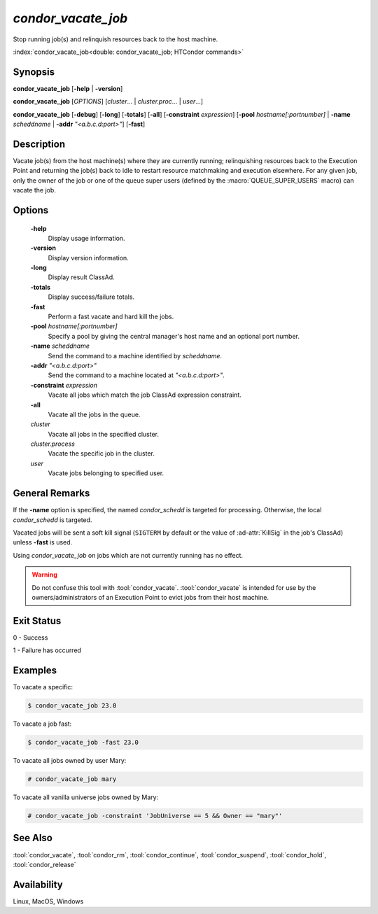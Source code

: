 *condor_vacate_job*
===================

Stop running job(s) and relinquish resources back to the host machine.

:index:`condor_vacate_job<double: condor_vacate_job; HTCondor commands>`

Synopsis
--------

**condor_vacate_job** [**-help** | **-version**]

**condor_vacate_job** [*OPTIONS*] [*cluster*... | *cluster.proc*... | *user*...]

**condor_vacate_job** [**-debug**] [**-long**] [**-totals**] [**-all**] [**-constraint** *expression*]
[**-pool** *hostname[:portnumber]* | **-name** *scheddname* | **-addr** *"<a.b.c.d:port>"*] [**-fast**]

Description
-----------

Vacate job(s) from the host machine(s) where they are currently running;
relinquishing resources back to the Execution Point and returning the job(s)
back to idle to restart resource matchmaking and execution elsewhere. For
any given job, only the owner of the job or one of the queue super users
(defined by the :macro:`QUEUE_SUPER_USERS` macro) can vacate the job.

Options
-------

 **-help**
    Display usage information.
 **-version**
    Display version information.
 **-long**
    Display result ClassAd.
 **-totals**
    Display success/failure totals.
 **-fast**
    Perform a fast vacate and hard kill the jobs.
 **-pool** *hostname[:portnumber]*
    Specify a pool by giving the central manager's host name and an
    optional port number.
 **-name** *scheddname*
    Send the command to a machine identified by *scheddname*.
 **-addr** *"<a.b.c.d:port>"*
    Send the command to a machine located at *"<a.b.c.d:port>"*.
 **-constraint** *expression*
    Vacate all jobs which match the job ClassAd expression constraint.
 **-all**
    Vacate all the jobs in the queue.
 *cluster*
    Vacate all jobs in the specified cluster.
 *cluster.process*
    Vacate the specific job in the cluster.
 *user*
    Vacate jobs belonging to specified user.

General Remarks
---------------

If the **-name** option is specified, the named *condor_schedd* is targeted
for processing. Otherwise, the local *condor_schedd* is targeted.

Vacated jobs will be sent a soft kill signal (``SIGTERM`` by default or
the value of :ad-attr:`KillSig` in the job's ClassAd) unless **-fast** is used.

Using *condor_vacate_job* on jobs which are not currently running has
no effect.

.. warning::

    Do not confuse this tool with :tool:`condor_vacate`. :tool:`condor_vacate`
    is intended for use by the owners/administrators of an Execution Point to
    evict jobs from their host machine.

Exit Status
-----------

0  -  Success

1  -  Failure has occurred

Examples
--------

To vacate a specific:

.. code-block:: console

    $ condor_vacate_job 23.0

To vacate a job fast:

.. code-block:: console

    $ condor_vacate_job -fast 23.0

To vacate all jobs owned by user Mary:

.. code-block:: console

    # condor_vacate_job mary

To vacate all vanilla universe jobs owned by Mary:

.. code-block:: console

    # condor_vacate_job -constraint 'JobUniverse == 5 && Owner == "mary"'

See Also
--------

:tool:`condor_vacate`, :tool:`condor_rm`, :tool:`condor_continue`, :tool:`condor_suspend`,
:tool:`condor_hold`, :tool:`condor_release`

Availability
------------

Linux, MacOS, Windows
